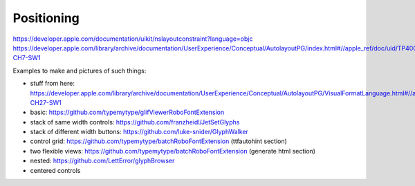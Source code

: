 .. highlight:: python

===========
Positioning
===========

https://developer.apple.com/documentation/uikit/nslayoutconstraint?language=objc
https://developer.apple.com/library/archive/documentation/UserExperience/Conceptual/AutolayoutPG/index.html#//apple_ref/doc/uid/TP40010853-CH7-SW1

Examples to make and pictures of such things:

- stuff from here: https://developer.apple.com/library/archive/documentation/UserExperience/Conceptual/AutolayoutPG/VisualFormatLanguage.html#//apple_ref/doc/uid/TP40010853-CH27-SW1
- basic: https://github.com/typemytype/glifViewerRoboFontExtension
- stack of same width controls: https://github.com/franzheidl/JetSetGlyphs
- stack of different width buttons: https://github.com/luke-snider/GlyphWalker
- control grid: https://github.com/typemytype/batchRoboFontExtension (ttfautohint section)
- two flexible views: https://github.com/typemytype/batchRoboFontExtension (generate html section)
- nested: https://github.com/LettError/glyphBrowser
- centered controls